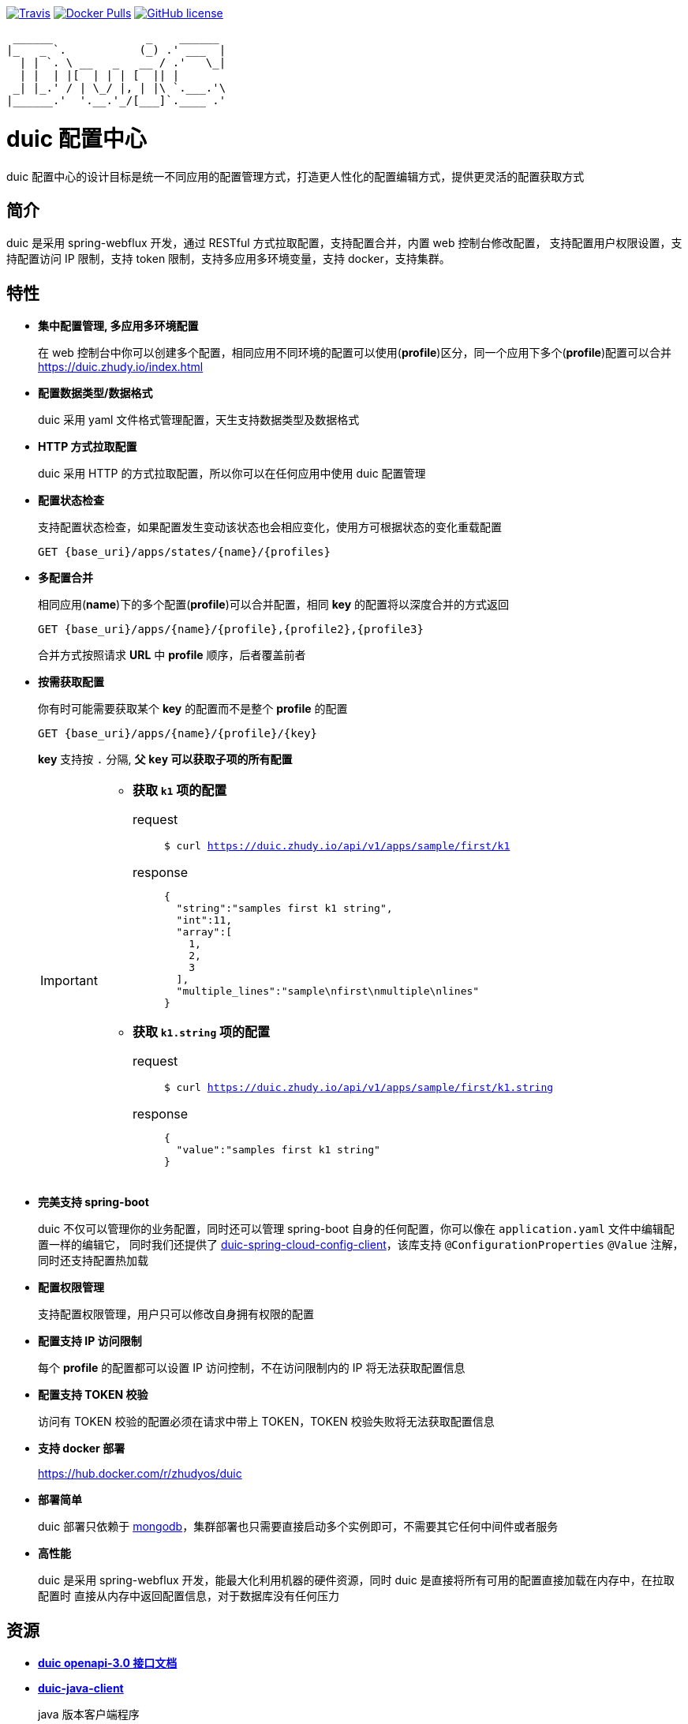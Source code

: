 :email: kevinz@weghst.com

image:https://img.shields.io/travis/zhudyos/duic.svg["Travis",link="https://travis-ci.org/zhudyos/duic"]
image:https://img.shields.io/docker/pulls/zhudyos/duic.svg["Docker Pulls",link="https://hub.docker.com/r/zhudyos/duic/"]
image:https://img.shields.io/github/license/zhudyos/duic.svg["GitHub license",link="https://github.com/zhudyos/duic/blob/master/LICENSE"]

```
 ______              _    ______
|_   _ `.           (_) .' ___  |
  | | `. \ __   _   __ / .'   \_|
  | |  | |[  | | | [  || |
 _| |_.' / | \_/ |, | |\ `.___.'\
|______.'  '.__.'_/[___]`.____ .'

```

= duic 配置中心
duic 配置中心的设计目标是统一不同应用的配置管理方式，打造更人性化的配置编辑方式，提供更灵活的配置获取方式

== 简介
duic 是采用 spring-webflux 开发，通过 RESTful 方式拉取配置，支持配置合并，内置 web 控制台修改配置，
支持配置用户权限设置，支持配置访问 IP 限制，支持 token 限制，支持多应用多环境变量，支持 docker，支持集群。

== 特性
* **集中配置管理, 多应用多环境配置**
+
在 web 控制台中你可以创建多个配置，相同应用不同环境的配置可以使用(**profile**)区分，同一个应用下多个(**profile**)配置可以合并 https://duic.zhudy.io/index.html[https://duic.zhudy.io/index.html]
* **配置数据类型/数据格式**
+
duic 采用 yaml 文件格式管理配置，天生支持数据类型及数据格式
* **HTTP 方式拉取配置**
+
duic 采用 HTTP 的方式拉取配置，所以你可以在任何应用中使用 duic 配置管理
* **配置状态检查**
+
支持配置状态检查，如果配置发生变动该状态也会相应变化，使用方可根据状态的变化重载配置
+
`GET {base_uri}/apps/states/{name}/{profiles}`
* **多配置合并**
+
相同应用(**name**)下的多个配置(**profile**)可以合并配置，相同 **key** 的配置将以深度合并的方式返回
+
`GET {base_uri}/apps/{name}/{profile},{profile2},{profile3}`
+
合并方式按照请求 **URL** 中 **profile** 顺序，后者覆盖前者
* **按需获取配置**
+
你有时可能需要获取某个 **key** 的配置而不是整个 **profile** 的配置
+
`GET {base_uri}/apps/{name}/{profile}/{key}`
+
**key** 支持按 `.` 分隔, **父 `key` 可以获取子项的所有配置**
+
[IMPORTANT]
====
* **获取 `k1` 项的配置**
+
request::
`$ curl https://duic.zhudy.io/api/v1/apps/sample/first/k1`
response::
+
```
{
  "string":"samples first k1 string",
  "int":11,
  "array":[
    1,
    2,
    3
  ],
  "multiple_lines":"sample\nfirst\nmultiple\nlines"
}
```
* **获取 `k1.string` 项的配置**
+
request::
`$ curl https://duic.zhudy.io/api/v1/apps/sample/first/k1.string`
response::
+
```
{
  "value":"samples first k1 string"
}
```
====
* **完美支持 spring-boot**
+
duic 不仅可以管理你的业务配置，同时还可以管理 spring-boot 自身的任何配置，你可以像在 `application.yaml` 文件中编辑配置一样的编辑它，
同时我们还提供了 https://github.com/zhudyos/duic-spring-cloud-config-client[duic-spring-cloud-config-client]，该库支持 `@ConfigurationProperties` `@Value`
注解，同时还支持配置热加载
* **配置权限管理**
+
支持配置权限管理，用户只可以修改自身拥有权限的配置
* **配置支持 IP 访问限制**
+
每个 **profile** 的配置都可以设置 IP 访问控制，不在访问限制内的 IP 将无法获取配置信息
* **配置支持 TOKEN 校验**
+
访问有 TOKEN 校验的配置必须在请求中带上 TOKEN，TOKEN 校验失败将无法获取配置信息
* **支持 docker 部署**
+
https://hub.docker.com/r/zhudyos/duic[https://hub.docker.com/r/zhudyos/duic]
* **部署简单**
+
duic 部署只依赖于 https://www.mongodb.com[mongodb]，集群部署也只需要直接启动多个实例即可，不需要其它任何中间件或者服务
* **高性能**
+
duic 是采用 spring-webflux 开发，能最大化利用机器的硬件资源，同时 duic 是直接将所有可用的配置直接加载在内存中，在拉取配置时
直接从内存中返回配置信息，对于数据库没有任何压力

== 资源
* **https://github.com/zhudyos/duic/blob/master/src/main/doc/duic-open-api.yml[duic openapi-3.0 接口文档]**
* **https://github.com/zhudyos/duic-java-client[duic-java-client]**
+
java 版本客户端程序::
** 支持 java
** 支持 spring
* **https://github.com/zhudyos/duic-spring-cloud-config-client[duic-spring-cloud-config-client]**
+
spring-boot 配置客户端程序
* **https://github.com/zhudyos/duic-examples[duic-examples 示例程序]**

== https://github.com/zhudyos/duic/wiki[文档]

== 已知用户
[TIP]
====
按登记顺序展示

如果你正在使用 duic，欢迎在 https://github.com/zhudyos/duic/issues/3[https://github.com/zhudyos/duic/issues/3] 登记。仅作为开源参考，不作其它用途
====
image::doc/images/know-users/2339.png[么么直播]

== 相关项目
. https://projects.spring.io/spring-boot/[Spring Boot]
. https://docs.spring.io/spring/docs/current/spring-framework-reference/web-reactive.html[Spring WebFlux]
. https://vuetifyjs.com[Vuetify]
